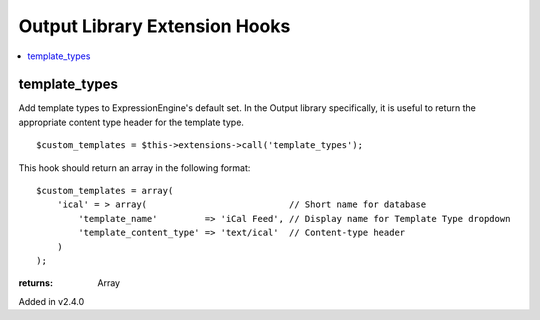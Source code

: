 Output Library Extension Hooks
==============================

.. contents::
	:local:
	:depth: 1


template_types
--------------

Add template types to ExpressionEngine's default set. In the Output
library specifically, it is useful to return the appropriate content type
header for the template type. ::

	$custom_templates = $this->extensions->call('template_types');

This hook should return an array in the following format::

	$custom_templates = array(
	    'ical' = > array(                           // Short name for database
	        'template_name'         => 'iCal Feed', // Display name for Template Type dropdown
	        'template_content_type' => 'text/ical'  // Content-type header
	    )
	);

:returns:
    Array

Added in v2.4.0